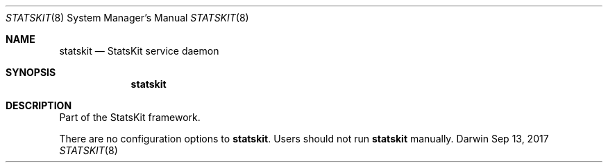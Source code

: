 .\""Copyright (c) 2017 Apple Inc. All rights reserved.
.Dd Sep 13, 2017
.Dt STATSKIT 8
.Os "Darwin"
.Sh NAME
.Nm statskit
.Nd StatsKit service daemon
.Sh SYNOPSIS
.Nm
.Sh DESCRIPTION
Part of the StatsKit framework.
.Pp
There are no configuration options to
.Nm Ns .  Users should not run
.Nm 
manually.
